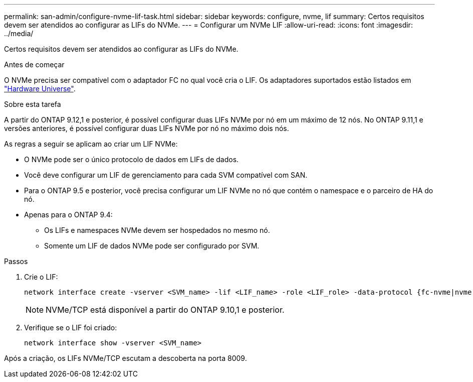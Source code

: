 ---
permalink: san-admin/configure-nvme-lif-task.html 
sidebar: sidebar 
keywords: configure, nvme, lif 
summary: Certos requisitos devem ser atendidos ao configurar as LIFs do NVMe. 
---
= Configurar um NVMe LIF
:allow-uri-read: 
:icons: font
:imagesdir: ../media/


[role="lead"]
Certos requisitos devem ser atendidos ao configurar as LIFs do NVMe.

.Antes de começar
O NVMe precisa ser compatível com o adaptador FC no qual você cria o LIF. Os adaptadores suportados estão listados em https://hwu.netapp.com["Hardware Universe"^].

.Sobre esta tarefa
A partir do ONTAP 9.12,1 e posterior, é possível configurar duas LIFs NVMe por nó em um máximo de 12 nós. No ONTAP 9.11,1 e versões anteriores, é possível configurar duas LIFs NVMe por nó no máximo dois nós.

As regras a seguir se aplicam ao criar um LIF NVMe:

* O NVMe pode ser o único protocolo de dados em LIFs de dados.
* Você deve configurar um LIF de gerenciamento para cada SVM compatível com SAN.
* Para o ONTAP 9.5 e posterior, você precisa configurar um LIF NVMe no nó que contém o namespace e o parceiro de HA do nó.
* Apenas para o ONTAP 9.4:
+
** Os LIFs e namespaces NVMe devem ser hospedados no mesmo nó.
** Somente um LIF de dados NVMe pode ser configurado por SVM.




.Passos
. Crie o LIF:
+
[source, cli]
----
network interface create -vserver <SVM_name> -lif <LIF_name> -role <LIF_role> -data-protocol {fc-nvme|nvme-tcp} -home-node <home_node> -home-port <home_port>
----
+

NOTE: NVMe/TCP está disponível a partir do ONTAP 9.10,1 e posterior.

. Verifique se o LIF foi criado:
+
[source, cli]
----
network interface show -vserver <SVM_name>
----


Após a criação, os LIFs NVMe/TCP escutam a descoberta na porta 8009.
